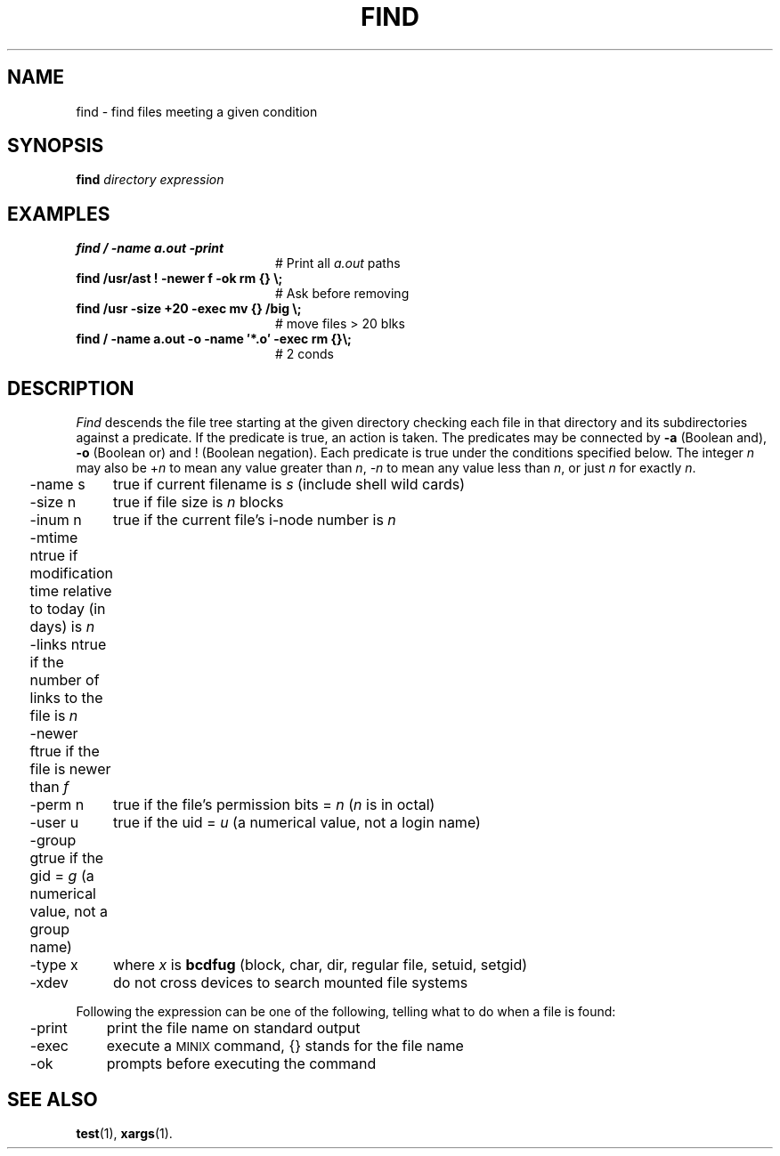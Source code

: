 .TH FIND 1
.SH NAME
find \- find files meeting a given condition
.SH SYNOPSIS
\fBfind \fIdirectory \fIexpression\fR
.br
.de FL
.TP
\\fB\\$1\\fR
\\$2
..
.de EX
.TP 20
\\fB\\$1\\fR
# \\$2
..
.SH EXAMPLES
.EX "find /  \-name a.out \-print                " "Print all \fIa.out\fR paths"
.EX "find /usr/ast ! \-newer f \-ok rm {} \\\\\^;          " "Ask before removing"
.EX "find /usr \-size +20 \-exec mv {} /big \\\\\^;     " "move files > 20 blks"
.EX "find / \( \-name a.out \-o \-name \(fm*.o\(fm \) \-exec rm {}\\\\\^;" "2 conds"
.SH DESCRIPTION
.PP
\fIFind\fR descends the file tree starting at the given directory checking
each file in that directory and its subdirectories against a predicate.
If the predicate is true, an action is taken.  The predicates may be
connected by \fB\-a\fR (Boolean and), \fB\-o\fR (Boolean or) and !
(Boolean negation).
Each predicate is true under the conditions specified below.  The integer 
\fIn\fR may also be +\fIn\fR to mean any value greater than \fIn\fR, 
\fI\-n\fR to mean any value less than
\fIn\fR, or just \fIn\fR for exactly \fIn\fR.
.PP
.ta 0.25i 1.0i
.nf
	\-name s	true if current filename is \fIs\fR (include shell wild cards)
	\-size n	true if file size is \fIn\fR blocks
	\-inum n	true if the current file's i-node number is \fIn\fR
	\-mtime n	true if modification time relative to today (in days) is \fIn\fR
	\-links n	true if the number of links to the file is \fIn\fR
	\-newer f	true if the file is newer than \fIf\fR
	\-perm n	true if the file's permission bits = \fIn\fR (\fIn\fR is in octal)
	\-user u	true if the uid = \fIu\fR (a numerical value, not a login name)
	\-group g	true if the gid = \fIg\fR (a numerical value, not a group name)
	\-type x	where \fIx\fR is \fBbcdfug\fR (block, char, dir, regular file, setuid, setgid)
	\-xdev	do not cross devices to search mounted file systems
.fi
.PP
Following the expression can be one of the following, telling what to do
when a file is found:
.PP
.nf
	\-print	print the file name on standard output
	\-exec	execute a \s-2MINIX\s0 command, {} stands for the file name
	\-ok	prompts before executing the command
.fi
.SH "SEE ALSO"
.BR test (1),
.BR xargs (1).
